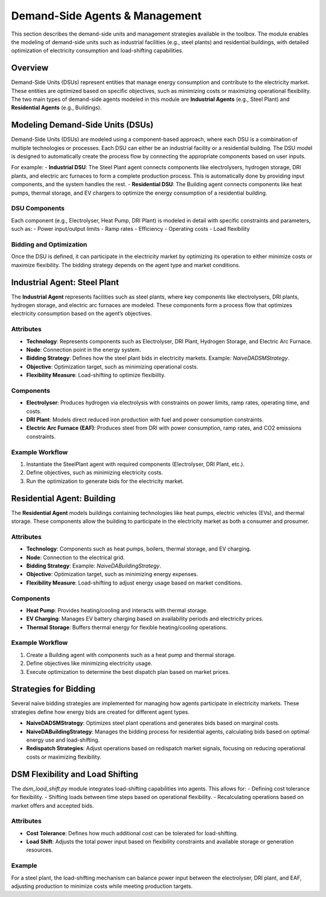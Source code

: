 .. SPDX-FileCopyrightText: ASSUME Developers
..
.. SPDX-License-Identifier: AGPL-3.0-or-later

===============================
Demand-Side Agents & Management
===============================

This section describes the demand-side units and management strategies available in the toolbox. The module enables the modeling of demand-side units such as industrial facilities (e.g., steel plants) and residential buildings, with detailed optimization of electricity consumption and load-shifting capabilities.

Overview
========

Demand-Side Units (DSUs) represent entities that manage energy consumption and contribute to the electricity market. These entities are optimized based on specific objectives, such as minimizing costs or maximizing operational flexibility. The two main types of demand-side agents modeled in this module are **Industrial Agents** (e.g., Steel Plant) and **Residential Agents** (e.g., Buildings).

Modeling Demand-Side Units (DSUs)
=================================

Demand-Side Units (DSUs) are modeled using a component-based approach, where each DSU is a combination of multiple technologies or processes. Each DSU can either be an industrial facility or a residential building. The DSU model is designed to automatically create the process flow by connecting the appropriate components based on user inputs.

For example:
- **Industrial DSU**: The Steel Plant agent connects components like electrolysers, hydrogen storage, DRI plants, and electric arc furnaces to form a complete production process. This is automatically done by providing input components, and the system handles the rest.
- **Residential DSU**: The Building agent connects components like heat pumps, thermal storage, and EV chargers to optimize the energy consumption of a residential building.

DSU Components
--------------

Each component (e.g., Electrolyser, Heat Pump, DRI Plant) is modeled in detail with specific constraints and parameters, such as:
- Power input/output limits
- Ramp rates
- Efficiency
- Operating costs
- Load flexibility

Bidding and Optimization
------------------------

Once the DSU is defined, it can participate in the electricity market by optimizing its operation to either minimize costs or maximize flexibility. The bidding strategy depends on the agent type and market conditions.

Industrial Agent: Steel Plant
=============================

The **Industrial Agent** represents facilities such as steel plants, where key components like electrolysers, DRI plants, hydrogen storage, and electric arc furnaces are modeled. These components form a process flow that optimizes electricity consumption based on the agent’s objectives.

Attributes
----------

- **Technology**: Represents components such as Electrolyser, DRI Plant, Hydrogen Storage, and Electric Arc Furnace.
- **Node**: Connection point in the energy system.
- **Bidding Strategy**: Defines how the steel plant bids in electricity markets. Example: `NaiveDADSMStrategy`.
- **Objective**: Optimization target, such as minimizing operational costs.
- **Flexibility Measure**: Load-shifting to optimize flexibility.

Components
----------

- **Electrolyser**: Produces hydrogen via electrolysis with constraints on power limits, ramp rates, operating time, and costs.
- **DRI Plant**: Models direct reduced iron production with fuel and power consumption constraints.
- **Electric Arc Furnace (EAF)**: Produces steel from DRI with power consumption, ramp rates, and CO2 emissions constraints.

Example Workflow
----------------

#. Instantiate the SteelPlant agent with required components (Electrolyser, DRI Plant, etc.).
#. Define objectives, such as minimizing electricity costs.
#. Run the optimization to generate bids for the electricity market.

Residential Agent: Building
===========================

The **Residential Agent** models buildings containing technologies like heat pumps, electric vehicles (EVs), and thermal storage. These components allow the building to participate in the electricity market as both a consumer and prosumer.

Attributes
----------

- **Technology**: Components such as heat pumps, boilers, thermal storage, and EV charging.
- **Node**: Connection to the electrical grid.
- **Bidding Strategy**: Example: `NaiveDABuildingStrategy`.
- **Objective**: Optimization target, such as minimizing energy expenses.
- **Flexibility Measure**: Load-shifting to adjust energy usage based on market conditions.

Components
----------

- **Heat Pump**: Provides heating/cooling and interacts with thermal storage.
- **EV Charging**: Manages EV battery charging based on availability periods and electricity prices.
- **Thermal Storage**: Buffers thermal energy for flexible heating/cooling operations.

Example Workflow
----------------

#. Create a Building agent with components such as a heat pump and thermal storage.
#. Define objectives like minimizing electricity usage.
#. Execute optimization to determine the best dispatch plan based on market prices.

Strategies for Bidding
======================

Several naive bidding strategies are implemented for managing how agents participate in electricity markets. These strategies define how energy bids are created for different agent types.

- **NaiveDADSMStrategy**: Optimizes steel plant operations and generates bids based on marginal costs.
- **NaiveDABuildingStrategy**: Manages the bidding process for residential agents, calculating bids based on optimal energy use and load-shifting.
- **Redispatch Strategies**: Adjust operations based on redispatch market signals, focusing on reducing operational costs or maximizing flexibility.

DSM Flexibility and Load Shifting
=================================

The `dsm_load_shift.py` module integrates load-shifting capabilities into agents. This allows for:
- Defining cost tolerance for flexibility.
- Shifting loads between time steps based on operational flexibility.
- Recalculating operations based on market offers and accepted bids.

Attributes
----------

- **Cost Tolerance**: Defines how much additional cost can be tolerated for load-shifting.
- **Load Shift**: Adjusts the total power input based on flexibility constraints and available storage or generation resources.

Example
-------

For a steel plant, the load-shifting mechanism can balance power input between the electrolyser, DRI plant, and EAF, adjusting production to minimize costs while meeting production targets.
